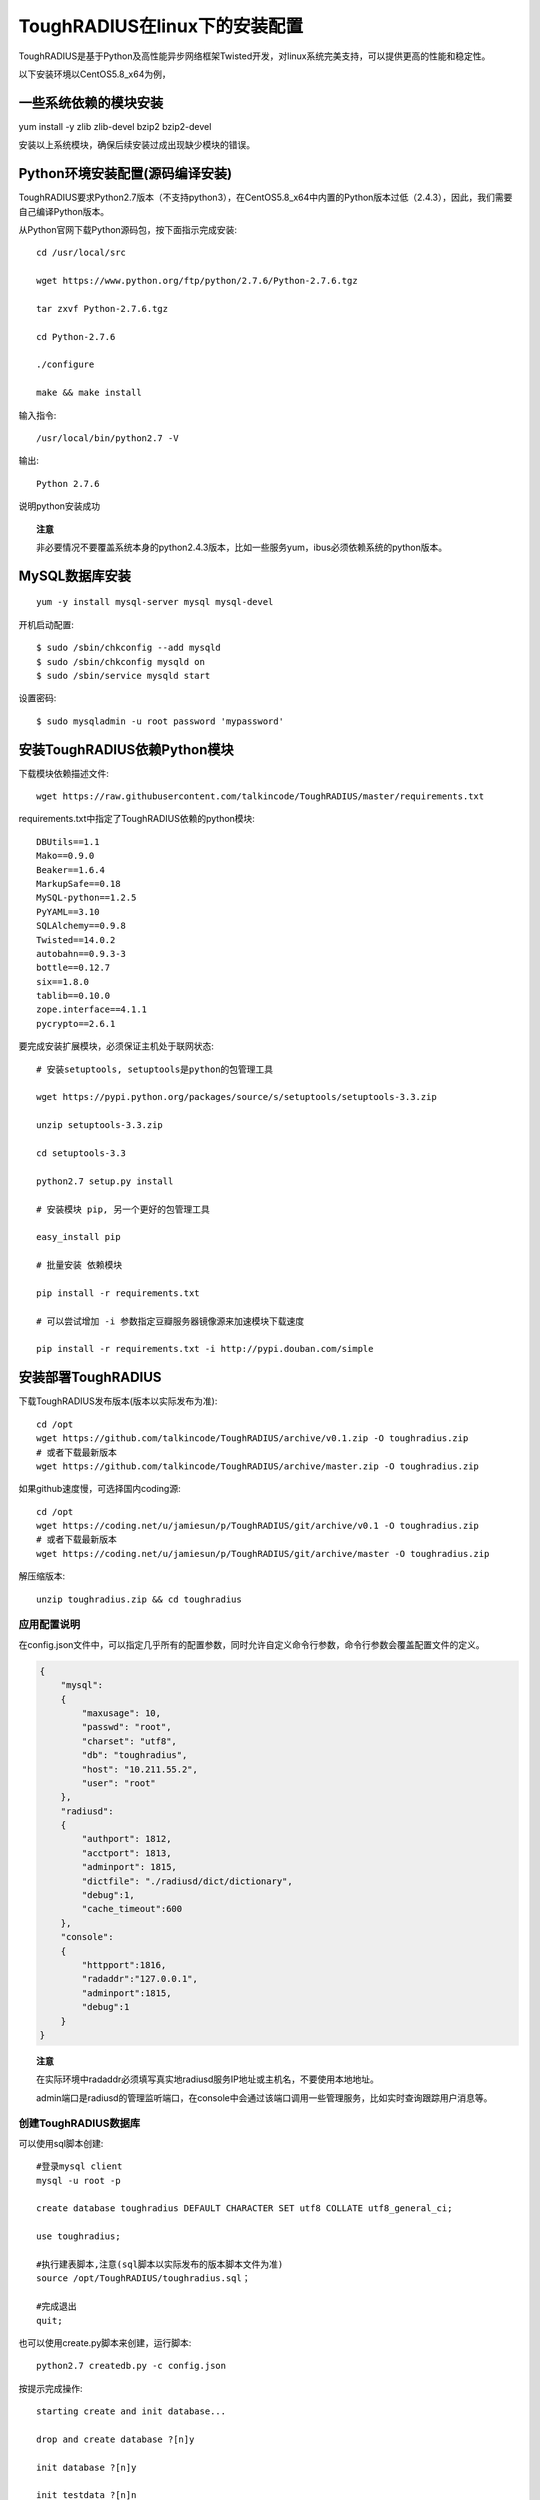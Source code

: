 ToughRADIUS在linux下的安装配置
====================================

ToughRADIUS是基于Python及高性能异步网络框架Twisted开发，对linux系统完美支持，可以提供更高的性能和稳定性。

以下安装环境以CentOS5.8_x64为例，

一些系统依赖的模块安装
------------------------------------

yum install -y zlib zlib-devel bzip2 bzip2-devel

安装以上系统模块，确保后续安装过成出现缺少模块的错误。


Python环境安装配置(源码编译安装)
--------------------------------------

ToughRADIUS要求Python2.7版本（不支持python3），在CentOS5.8_x64中内置的Python版本过低（2.4.3），因此，我们需要自己编译Python版本。

从Python官网下载Python源码包，按下面指示完成安装::

    cd /usr/local/src 

    wget https://www.python.org/ftp/python/2.7.6/Python-2.7.6.tgz

    tar zxvf Python-2.7.6.tgz

    cd Python-2.7.6

    ./configure

    make && make install

输入指令::

    /usr/local/bin/python2.7 -V 

输出::

    Python 2.7.6

说明python安装成功

.. topic:: 注意

    非必要情况不要覆盖系统本身的python2.4.3版本，比如一些服务yum，ibus必须依赖系统的python版本。

MySQL数据库安装
--------------------------------

::

    yum -y install mysql-server mysql mysql-devel

开机启动配置::

    $ sudo /sbin/chkconfig --add mysqld
    $ sudo /sbin/chkconfig mysqld on   
    $ sudo /sbin/service mysqld start

设置密码::
    
    $ sudo mysqladmin -u root password 'mypassword'


安装ToughRADIUS依赖Python模块
-----------------------------------------

下载模块依赖描述文件::

    wget https://raw.githubusercontent.com/talkincode/ToughRADIUS/master/requirements.txt

requirements.txt中指定了ToughRADIUS依赖的python模块::

    DBUtils==1.1
    Mako==0.9.0
    Beaker==1.6.4
    MarkupSafe==0.18
    MySQL-python==1.2.5
    PyYAML==3.10
    SQLAlchemy==0.9.8
    Twisted==14.0.2
    autobahn==0.9.3-3
    bottle==0.12.7
    six==1.8.0
    tablib==0.10.0
    zope.interface==4.1.1
    pycrypto==2.6.1

要完成安装扩展模块，必须保证主机处于联网状态::

    # 安装setuptools, setuptools是python的包管理工具

    wget https://pypi.python.org/packages/source/s/setuptools/setuptools-3.3.zip

    unzip setuptools-3.3.zip 

    cd setuptools-3.3

    python2.7 setup.py install 

    # 安装模块 pip, 另一个更好的包管理工具
    
    easy_install pip 

    # 批量安装 依赖模块

    pip install -r requirements.txt

    # 可以尝试增加 -i 参数指定豆瓣服务器镜像源来加速模块下载速度

    pip install -r requirements.txt -i http://pypi.douban.com/simple


安装部署ToughRADIUS
------------------------------

下载ToughRADIUS发布版本(版本以实际发布为准)::

    cd /opt 
    wget https://github.com/talkincode/ToughRADIUS/archive/v0.1.zip -O toughradius.zip
    # 或者下载最新版本
    wget https://github.com/talkincode/ToughRADIUS/archive/master.zip -O toughradius.zip

如果github速度慢，可选择国内coding源::

    cd /opt 
    wget https://coding.net/u/jamiesun/p/ToughRADIUS/git/archive/v0.1 -O toughradius.zip
    # 或者下载最新版本
    wget https://coding.net/u/jamiesun/p/ToughRADIUS/git/archive/master -O toughradius.zip

解压缩版本::

    unzip toughradius.zip && cd toughradius


应用配置说明
~~~~~~~~~~~~~~~~~~~~~~~~~~~~~

在config.json文件中，可以指定几乎所有的配置参数，同时允许自定义命令行参数，命令行参数会覆盖配置文件的定义。

.. code-block:: javascript

    {
        "mysql": 
        {
            "maxusage": 10, 
            "passwd": "root",
            "charset": "utf8", 
            "db": "toughradius",
            "host": "10.211.55.2",
            "user": "root"
        },
        "radiusd":
        {
            "authport": 1812,
            "acctport": 1813,
            "adminport": 1815,
            "dictfile": "./radiusd/dict/dictionary",
            "debug":1,
            "cache_timeout":600
        },
        "console":
        {
            "httpport":1816,
            "radaddr":"127.0.0.1",
            "adminport":1815,
            "debug":1
        }
    }

.. topic:: 注意

    在实际环境中radaddr必须填写真实地radiusd服务IP地址或主机名，不要使用本地地址。

    admin端口是radiusd的管理监听端口，在console中会通过该端口调用一些管理服务，比如实时查询跟踪用户消息等。


创建ToughRADIUS数据库
~~~~~~~~~~~~~~~~~~~~~~~~~~~~~

可以使用sql脚本创建::

    #登录mysql client
    mysql -u root -p

    create database toughradius DEFAULT CHARACTER SET utf8 COLLATE utf8_general_ci;

    use toughradius;

    #执行建表脚本,注意(sql脚本以实际发布的版本脚本文件为准)
    source /opt/ToughRADIUS/toughradius.sql；

    #完成退出
    quit;

也可以使用create.py脚本来创建，运行脚本::

    python2.7 createdb.py -c config.json

按提示完成操作::

    starting create and init database...

    drop and create database ?[n]y

    init database ?[n]y

    init testdata ?[n]n

启动ToughRADIUS服务
~~~~~~~~~~~~~~~~~~~~~~~~~~~~~~~~

启动RADIUS核心认证计费授权服务::

    python2.7 radiusd/server.py -c config.json

以守护进城模式运行::

    nohup python2.7 radiusd/server.py -c config.json &

启动Web管理控制台系统::
    
    cd console

    python2.7 admin.py -c ../config.json

以守护进城模式运行::

    nohup python2.7 admin.py -c ../config.json &


使用supervisor进程管理工具来部署ToughRADIUS
-------------------------------------------

supervisor是一个进程管理工具，本身也是python的一个模块

*安装*::

    pip install supervisor

*配置*::

    # 安装完supervisor就有了这个工具，生成配置文件
    echo_supervisord_conf > /etc/supervisord.conf

    # 在 /etc/supervisord.conf  末尾加入内容 

    ... ...

    [program:radiusd]
    command=/usr/local/bin/python2.7 radiusd/server.py -c config.json
    process_name=%(program_name)s
    numprocs=1
    directory=/opt/ToughRADIUS
    autostart=true
    autorestart=true
    user=root
    redirect_stderr=true
    stdout_logfile=/var/log/radiusd.log

    [program:rad_console]
    command=/usr/local/bin/python2.7 admin.py -c ../config.json
    process_name=%(program_name)s
    numprocs=1
    directory=/opt/ToughRADIUS/console
    autostart=true
    autorestart=true
    user=root
    redirect_stderr=true
    stdout_logfile=/var/log/rad_console.log    

*启动*::

    supervisord -c /etc/supervisord.conf 

*查看状态*::

    [root@server ~]# supervisorctl status
    rad_console                      RUNNING   pid 32133, uptime 3:35:25
    radiusd                          RUNNING   pid 32130, uptime 3:35:28

*其他控制指令*::

    supervisorctl start all
    supervisorctl stop all
    supervisorctl restart all

    # 指定具体的进程

    supervisorctl start radiusd
    supervisorctl stop radiusd

    # 如果修改了/etc/supervisord.conf 
    supervisorctl reload








